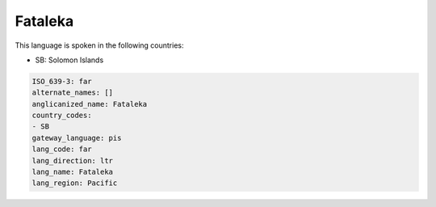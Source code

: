 .. _far:

Fataleka
========

This language is spoken in the following countries:

* SB: Solomon Islands

.. code-block:: yaml

    ISO_639-3: far
    alternate_names: []
    anglicanized_name: Fataleka
    country_codes:
    - SB
    gateway_language: pis
    lang_code: far
    lang_direction: ltr
    lang_name: Fataleka
    lang_region: Pacific
    
